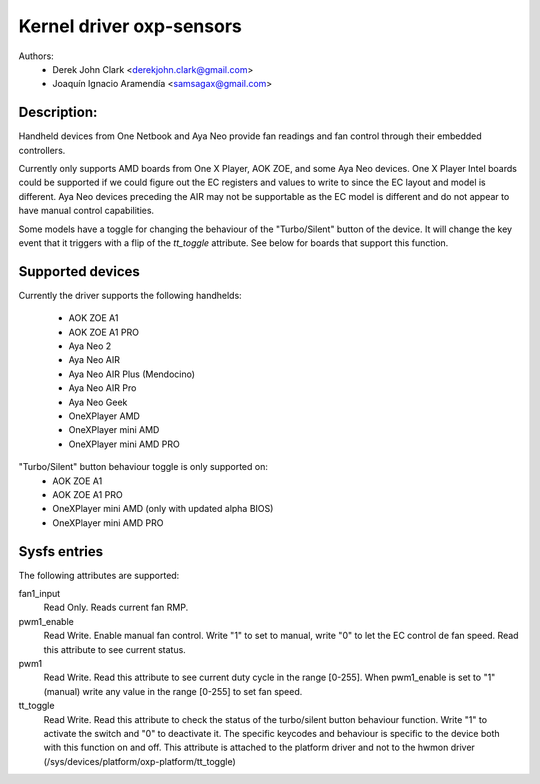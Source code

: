 .. SPDX-License-Identifier: GPL-2.0-or-later

Kernel driver oxp-sensors
=========================

Authors:
    - Derek John Clark <derekjohn.clark@gmail.com>
    - Joaquín Ignacio Aramendía <samsagax@gmail.com>

Description:
------------

Handheld devices from One Netbook and Aya Neo provide fan readings and fan
control through their embedded controllers.

Currently only supports AMD boards from One X Player, AOK ZOE, and some Aya
Neo devices. One X Player Intel boards could be supported if we could figure
out the EC registers and values to write to since the EC layout and model is
different. Aya Neo devices preceding the AIR may not be supportable as the EC
model is different and do not appear to have manual control capabilities.

Some models have a toggle for changing the behaviour of the "Turbo/Silent"
button of the device. It will change the key event that it triggers with
a flip of the `tt_toggle` attribute. See below for boards that support this
function.

Supported devices
-----------------

Currently the driver supports the following handhelds:

 - AOK ZOE A1
 - AOK ZOE A1 PRO
 - Aya Neo 2
 - Aya Neo AIR
 - Aya Neo AIR Plus (Mendocino)
 - Aya Neo AIR Pro
 - Aya Neo Geek
 - OneXPlayer AMD
 - OneXPlayer mini AMD
 - OneXPlayer mini AMD PRO

"Turbo/Silent" button behaviour toggle is only supported on:
 - AOK ZOE A1
 - AOK ZOE A1 PRO
 - OneXPlayer mini AMD (only with updated alpha BIOS)
 - OneXPlayer mini AMD PRO

Sysfs entries
-------------

The following attributes are supported:

fan1_input
  Read Only. Reads current fan RMP.

pwm1_enable
  Read Write. Enable manual fan control. Write "1" to set to manual, write "0"
  to let the EC control de fan speed. Read this attribute to see current status.

pwm1
  Read Write. Read this attribute to see current duty cycle in the range [0-255].
  When pwm1_enable is set to "1" (manual) write any value in the range [0-255]
  to set fan speed.

tt_toggle
  Read Write. Read this attribute to check the status of the turbo/silent
  button behaviour function. Write "1" to activate the switch and "0" to
  deactivate it. The specific keycodes and behaviour is specific to the device
  both with this function on and off. This attribute is attached to the platform
  driver and not to the hwmon driver (/sys/devices/platform/oxp-platform/tt_toggle)
